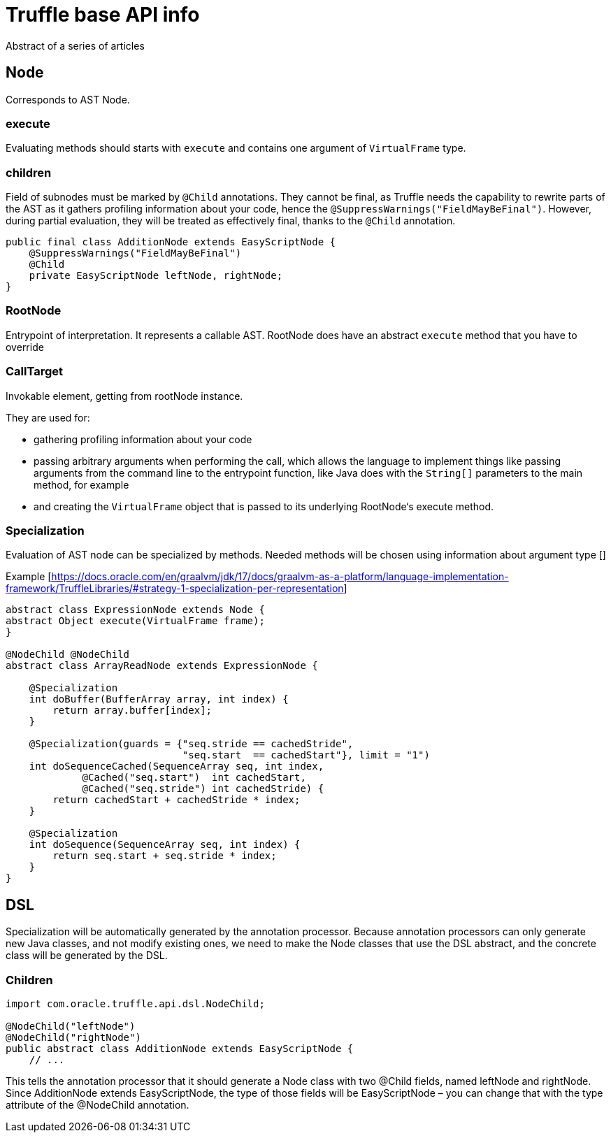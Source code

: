 = Truffle base API info

Abstract of a series of articles

== Node

Corresponds to AST Node.

=== execute

Evaluating methods should starts with `execute` and contains one argument of `VirtualFrame` type.

=== children

Field of subnodes must be marked by `@Child` annotations.
They cannot be final, as Truffle needs the capability to rewrite parts of the AST as it gathers profiling information about your code, hence the `@SuppressWarnings("FieldMayBeFinal")`.
However, during partial evaluation, they will be treated as effectively final, thanks to the `@Child` annotation.

[source,java]
----
public final class AdditionNode extends EasyScriptNode {
    @SuppressWarnings("FieldMayBeFinal")
    @Child
    private EasyScriptNode leftNode, rightNode;
}
----

=== RootNode

Entrypoint of interpretation.
It represents a callable AST.
RootNode does have an abstract `execute` method that you have to override

=== CallTarget

Invokable element, getting from rootNode instance.

They are used for:

* gathering profiling information about your code
* passing arbitrary arguments when performing the call, which allows the language to implement things like passing arguments from the command line to the entrypoint function, like Java does with the `String[]` parameters to the main method, for example
* and creating the `VirtualFrame` object that is passed to its underlying RootNode‘s execute method.

=== Specialization

Evaluation of AST node can be specialized by methods.
Needed methods will be chosen using information about argument type []

Example [https://docs.oracle.com/en/graalvm/jdk/17/docs/graalvm-as-a-platform/language-implementation-framework/TruffleLibraries/#strategy-1-specialization-per-representation]

[source,java]
----
abstract class ExpressionNode extends Node {
abstract Object execute(VirtualFrame frame);
}

@NodeChild @NodeChild
abstract class ArrayReadNode extends ExpressionNode {

    @Specialization
    int doBuffer(BufferArray array, int index) {
        return array.buffer[index];
    }

    @Specialization(guards = {"seq.stride == cachedStride",
                              "seq.start  == cachedStart"}, limit = "1")
    int doSequenceCached(SequenceArray seq, int index,
             @Cached("seq.start")  int cachedStart,
             @Cached("seq.stride") int cachedStride) {
        return cachedStart + cachedStride * index;
    }

    @Specialization
    int doSequence(SequenceArray seq, int index) {
        return seq.start + seq.stride * index;
    }
}
----

== DSL

Specialization will be automatically generated by the annotation processor.
Because annotation processors can only generate new Java classes, and not modify existing ones, we need to make the Node classes that use the DSL abstract, and the concrete class will be generated by the DSL.

=== Children

[source,java]
----
import com.oracle.truffle.api.dsl.NodeChild;

@NodeChild("leftNode")
@NodeChild("rightNode")
public abstract class AdditionNode extends EasyScriptNode {
    // ...

----

This tells the annotation processor that it should generate a Node class with two @Child fields, named leftNode and rightNode.
Since AdditionNode extends EasyScriptNode, the type of those fields will be EasyScriptNode – you can change that with the type attribute of the @NodeChild annotation.



